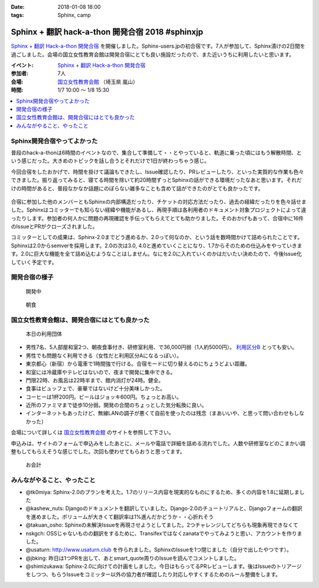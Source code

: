 :date: 2018-01-08 18:00
:tags: Sphinx, camp

=================================================
Sphinx + 翻訳 hack-a-thon 開発合宿 2018 #sphinxjp
=================================================

`Sphinx + 翻訳 Hack-a-thon 開発合宿`_ を開催しました。Sphinx-users.jpの初合宿です。7人が参加して、Sphinx漬けの2日間を過ごしました。会場の国立女性教育会館は開発合宿にとても良い施設だったので、また近いうちに利用したいと思います。

.. raw:: html

   <blockquote class="twitter-tweet" data-lang="ja"><p lang="ja" dir="ltr"><a href="https://twitter.com/hashtag/sphinxjp?src=hash&amp;ref_src=twsrc%5Etfw">#sphinxjp</a> 開発合宿の様子です。わいわい。 (@ 国立女性教育会館 in 比企郡嵐山町, 埼玉県) <a href="https://t.co/9nb3siDyow">https://t.co/9nb3siDyow</a> <a href="https://t.co/n2SbrmBAuB">pic.twitter.com/n2SbrmBAuB</a></p>&mdash; Takayuki Shimizukawa (@shimizukawa) <a href="https://twitter.com/shimizukawa/status/949876206031310848?ref_src=twsrc%5Etfw">2018年1月7日</a></blockquote>
   <script async src="https://platform.twitter.com/widgets.js" charset="utf-8"></script>

:イベント: `Sphinx + 翻訳 Hack-a-thon 開発合宿`_
:参加者: 7人
:会場: `国立女性教育会館`_ （埼玉県 嵐山）
:時間: 1/7 10:00 ～ 1/8 15:30

.. _Sphinx + 翻訳 Hack-a-thon 開発合宿: https://sphinxjp.connpass.com/event/72062/
.. _国立女性教育会館: https://www.nwec-bs.jp/

.. contents::
   :local:

Sphinx開発合宿やってよかった
============================

普段のhack-a-thonは6時間のイベントなので、集合して準備して・・とやっていると、軌道に乗った頃にはもう解散時間、という感じだった。大きめのトピックを話し合うとそれだけで1日が終わっちゃう感じ。

今回合宿をしたおかげで、時間を掛けて議論もできたし、Issue確認したり、PRレビューしたり、といった実質的な作業も色々できました。振り返ってみると、寝てる時間を除いて約20時間ずっとSphinxの話ができる環境だったなあと思います。それだけの時間があると、普段なかなか話題にのぼらない雑多なことも含めて話ができたのがとても良かったです。

.. figure:: recture.*
   :width: 80%

合宿に参加した他のメンバーともSphinxの内部構造だったり、チケットの対応方法だったり、過去の経緯だったりを色々話せました。Sphinxはコミッターでも知らない経緯や機能があるし、再現手順は各利用者のドキュメント対象プロジェクトによって違ったりします。参加者の何人かに問題の再現確認を手伝ってもらえてとても助かりました。そのおかげもあって、合宿中に16件のIssueとPRがクローズされました。

コミッターとしての成果は、Sphinx-2.0までどう進めるか、2.0って何なのか、という話を数時間かけて詰められたことです。Sphinxは2.0からsemverを採用します。2.0の次は3.0, 4.0と進めていくことになり、1.7からそのための仕込みをやっていきます。2.0に巨大な機能を全て詰め込むようなことはしません。なにを2.0に入れていくのかはだいたい決めたので、今後Issue化していく予定です。


開発合宿の様子
===============

.. figure:: hack.*
   :width: 80%

   開発中

.. figure:: breakfast.*
   :width: 80%

   朝食


国立女性教育会館は、開発合宿にはとても良かった
================================================

.. figure:: annai.*
   :width: 80%

   本日の利用団体

* 男性7名、5人部屋和室2つ、朝夜食事付き、研修室利用、で36,000円弱（1人約5000円）。 `利用区分B`_ とっても安い。
* 男性でも問題なく利用できる（女性だと利用区分Aになるっぽい）。
* 東京都心（新宿）から電車で1時間強で行ける。合宿モードに切り替えるのにちょうどよい距離。
* 和室には冷蔵庫やテレビはないので、夜まで開発に集中できる。
* 門限22時、お風呂は22時半まで、館内消灯が24時。健全。
* 食事はビュッフェで、豪華ではないけど十分美味しかった。
* コーヒーは1杯200円。ビールはジョッキ600円。ちょっとお高い。
* 近所のファミマまで徒歩10分弱。開発の合間のちょっとした気分転換に良い。
* インターネットもあったけど、無線LANの調子が悪くて自前を使ったのは残念（まあいいや、と思って問い合わせもしなかった）

会場について詳しくは `国立女性教育会館`_ のサイトを参照して下さい。

申込みは、サイトのフォームで申込みをしたあとに、メールや電話で詳細を詰める流れでした。人数や研修室などのこまかい調整もしてもらえそうな感じでした。次回も使わせてもらおうと思ってます。

.. figure:: receipt.*
   :width: 80%

   お会計

.. _利用区分B: https://www.nwec-bs.jp/?page_id=420

みんながやること、やったこと
============================

- @tk0miya: Sphinx-2.0のプランを考えた。1.7のリリース内容を現実的なものにするため、多くの内容を1.8に延期しました

- @kashew_nuts: Djangoのドキュメントを翻訳していました。Django-2.0のチュートリアルと、Djangoフォームの翻訳を進めました。ボリュームが大きくて翻訳率は1%進んだかどうか・・心折れそう

- @takuan_osho: Sphinxの未解決Issueを再現させようとしてました。2つチャレンジしてどちらも現象再現できなくて

- nskgch: OSSじゃないものの翻訳をするために、Transifexではなくzanataでやってみようと思い、アカウントを作りました。

- @usaturn: http://www.usaturn.club を作られました。SphinxのIssueを1つ閉じました（自分で出したやつです）。

- @jbking: 昨日は1つPRを出して、あとsmart_quote周りのIssueを読んでコメントしました。

- @shimizukawa: Sphinx-2.0に向けての計画をしました。今日はもらってるPRレビューします。後はIssueのトリアージをしつつ、もらうIssueをコミッター以外の協力者が確認したり対応しやすくするためのルール整備をします。


